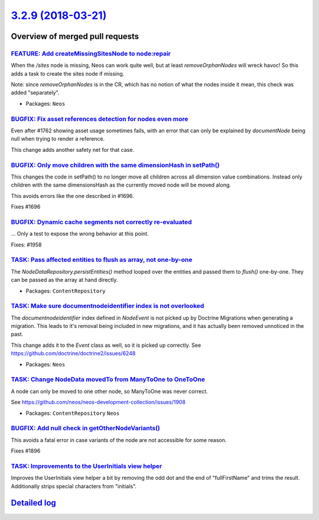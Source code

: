 `3.2.9 (2018-03-21) <https://github.com/neos/neos-development-collection/releases/tag/3.2.9>`_
==============================================================================================

Overview of merged pull requests
~~~~~~~~~~~~~~~~~~~~~~~~~~~~~~~~

`FEATURE: Add createMissingSitesNode to node:repair <https://github.com/neos/neos-development-collection/pull/1959>`_
---------------------------------------------------------------------------------------------------------------------

When the `/sites` node is missing, Neos can work quite well, but
at least `removeOrphanNodes` will wreck havoc! So this adds a
task to create the sites node if missing.

Note: since `removeOrphanNodes` is in the CR, which has no
notion of what the nodes inside it mean, this check was added
"separately".

* Packages: ``Neos``

`BUGFIX: Fix asset references detection for nodes even more <https://github.com/neos/neos-development-collection/pull/1966>`_
-----------------------------------------------------------------------------------------------------------------------------

Even after #1762 showing asset usage sometimes fails, with an error
that can only be explained by `documentNode` being null when trying
to render a reference.

This change adds another safety net for that case.

`BUGFIX: Only move children with the same dimensionHash in setPath() <https://github.com/neos/neos-development-collection/pull/1697>`_
--------------------------------------------------------------------------------------------------------------------------------------

This changes the code in setPath() to no longer move all children
across all dimension value combinations. Instead only children with
the same dimensionsHash as the currently moved node will be moved
along.

This avoids errors like the one described in #1696.

Fixes #1696

`BUGFIX: Dynamic cache segments not correctly re-evaluated <https://github.com/neos/neos-development-collection/pull/1960>`_
----------------------------------------------------------------------------------------------------------------------------

...
Only a test to expose the wrong behavior at this point.

Fixes: #1958

`TASK: Pass affected entities to flush as array, not one-by-one <https://github.com/neos/neos-development-collection/pull/1949>`_
---------------------------------------------------------------------------------------------------------------------------------

The `NodeDataRepository.persistEntities()` method looped over the
entities and passed them to `flush()` one-by-one. They can be passed
as the array at hand directly.

* Packages: ``ContentRepository``

`TASK: Make sure documentnodeidentifier index is not overlooked <https://github.com/neos/neos-development-collection/pull/1950>`_
---------------------------------------------------------------------------------------------------------------------------------

The `documentnodeidentifier` index defined in `NodeEvent` is not picked
up by Doctrine Migrations when generating a migration. This leads to
it's removal being included in new migrations, and it has actually been
removed unnoticed in the past.

This change adds it to the `Event` class as well, so it is picked up
correctly. See https://github.com/doctrine/doctrine2/issues/6248

* Packages: ``Neos``

`TASK: Change NodeData movedTo from ManyToOne to OneToOne <https://github.com/neos/neos-development-collection/pull/1951>`_
---------------------------------------------------------------------------------------------------------------------------

A node can only be moved to one other node, so ManyToOne was never
correct.

See https://github.com/neos/neos-development-collection/issues/1908

* Packages: ``ContentRepository`` ``Neos``

`BUGFIX: Add null check in getOtherNodeVariants() <https://github.com/neos/neos-development-collection/pull/1897>`_
-------------------------------------------------------------------------------------------------------------------

This avoids a fatal error in case variants of the node are not accessible
for some reason.

Fixes #1896

`TASK: Improvements to the UserInitials view helper <https://github.com/neos/neos-development-collection/pull/1910>`_
---------------------------------------------------------------------------------------------------------------------

Improves the UserInitials view helper a bit by removing the odd dot and the end of "fullFirstName" and trims the result. Additionally strips special characters from "initials".

`Detailed log <https://github.com/neos/neos-development-collection/compare/3.2.8...3.2.9>`_
~~~~~~~~~~~~~~~~~~~~~~~~~~~~~~~~~~~~~~~~~~~~~~~~~~~~~~~~~~~~~~~~~~~~~~~~~~~~~~~~~~~~~~~~~~~
